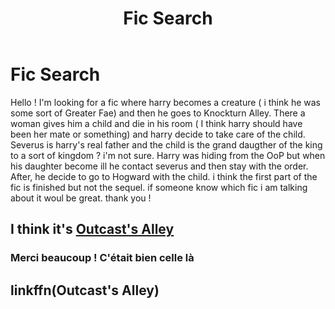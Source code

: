 #+TITLE: Fic Search

* Fic Search
:PROPERTIES:
:Author: KarrahLynn
:Score: 5
:DateUnix: 1591631782.0
:DateShort: 2020-Jun-08
:FlairText: What's That Fic?
:END:
Hello ! I'm looking for a fic where harry becomes a creature ( i think he was some sort of Greater Fae) and then he goes to Knockturn Alley. There a woman gives him a child and die in his room ( I think harry should have been her mate or something) and harry decide to take care of the child. Severus is harry's real father and the child is the grand daugther of the king to a sort of kingdom ? i'm not sure. Harry was hiding from the OoP but when his daughter become ill he contact severus and then stay with the order. After, he decide to go to Hogward with the child. i think the first part of the fic is finished but not the sequel. if someone know which fic i am talking about it woul be great. thank you !


** I think it's [[https://m.fanfiction.net/s/5621051/2/][Outcast's Alley]]
:PROPERTIES:
:Author: merellien
:Score: 3
:DateUnix: 1591642758.0
:DateShort: 2020-Jun-08
:END:

*** Merci beaucoup ! C'était bien celle là
:PROPERTIES:
:Author: KarrahLynn
:Score: 2
:DateUnix: 1591708706.0
:DateShort: 2020-Jun-09
:END:


** linkffn(Outcast's Alley)
:PROPERTIES:
:Author: Professional_Act_953
:Score: 1
:DateUnix: 1591632587.0
:DateShort: 2020-Jun-08
:END:
